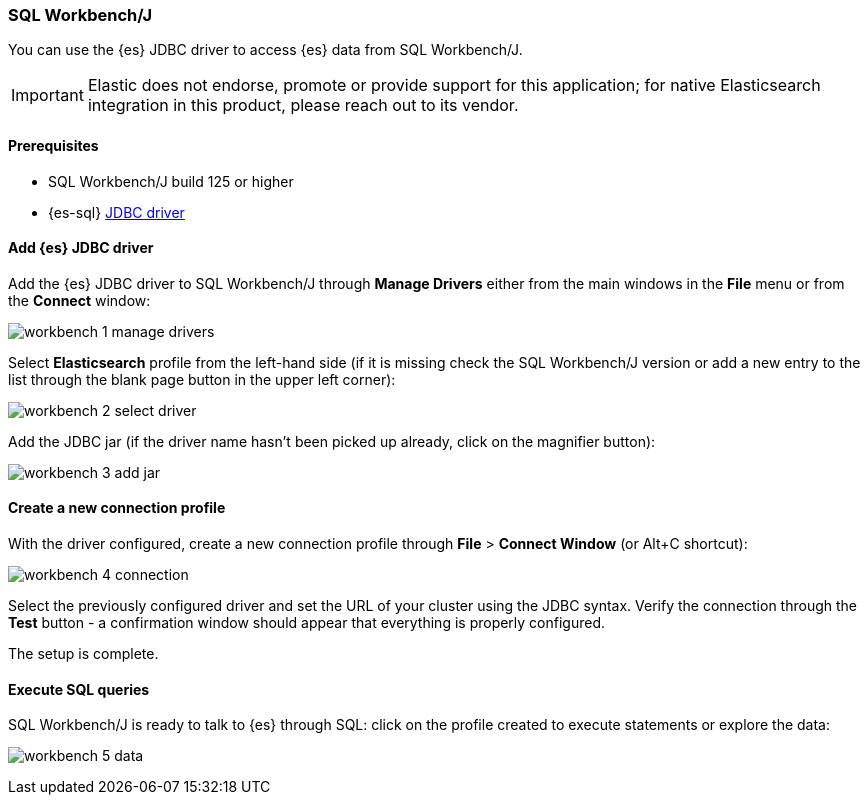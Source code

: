 [role="xpack"]
[testenv="platinum"]
[[sql-client-apps-workbench]]
=== SQL Workbench/J

You can use the {es} JDBC driver to access {es} data from SQL Workbench/J.

IMPORTANT: Elastic does not endorse, promote or provide support for this application; for native Elasticsearch integration in this product, please reach out to its vendor.

==== Prerequisites

* SQL Workbench/J build 125 or higher
* {es-sql} <<sql-jdbc, JDBC driver>>

==== Add {es} JDBC driver

Add the {es} JDBC driver to SQL Workbench/J through *Manage Drivers* either from the main windows in the *File* menu or from the *Connect* window:

image:images/sql/client-apps/workbench-1-manage-drivers.png[]

Select *Elasticsearch* profile from the left-hand side (if it is missing check the SQL Workbench/J version or add a new entry to the list through the blank page button in the upper left corner):

image:images/sql/client-apps/workbench-2-select-driver.png[]

Add the JDBC jar (if the driver name hasn't been picked up already,  click on the magnifier button):

image:images/sql/client-apps/workbench-3-add-jar.png[]

==== Create a new connection profile

With the driver configured, create a new connection profile through *File* > *Connect Window* (or Alt+C shortcut):

image:images/sql/client-apps/workbench-4-connection.png[]

Select the previously configured driver and set the URL of your cluster using the JDBC syntax.
Verify the connection through the *Test* button - a confirmation window should appear that everything is properly configured.

The setup is complete.

==== Execute SQL queries

SQL Workbench/J is ready to talk to {es} through SQL: click on the profile created to execute statements or explore the data:

image:images/sql/client-apps/workbench-5-data.png[]
